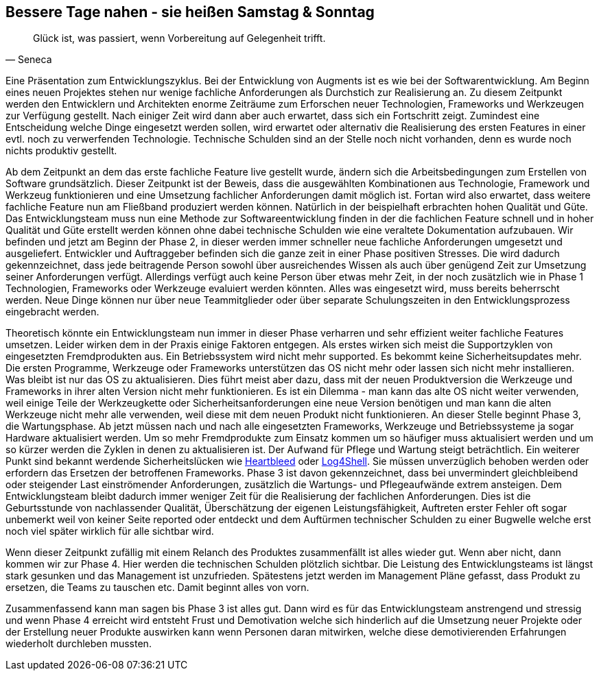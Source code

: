 [#erstewoche]
== Bessere Tage nahen - sie heißen Samstag & Sonntag
[quote, Seneca]
Glück ist, was passiert, wenn Vorbereitung auf Gelegenheit trifft.


Eine Präsentation zum Entwicklungszyklus.
Bei der Entwicklung von Augments ist es wie bei der Softwarentwicklung. Am Beginn eines neuen Projektes stehen nur wenige
fachliche Anforderungen als Durchstich zur Realisierung an. Zu diesem Zeitpunkt werden den Entwicklern und Architekten
enorme Zeiträume zum Erforschen neuer Technologien, Frameworks und Werkzeugen zur Verfügung gestellt.
Nach einiger Zeit wird dann aber auch erwartet, dass sich ein Fortschritt zeigt. Zumindest eine Entscheidung welche
Dinge eingesetzt werden sollen, wird erwartet oder alternativ die Realisierung des ersten Features in einer evtl.
noch zu verwerfenden Technologie. Technische Schulden sind an der Stelle noch nicht vorhanden, denn es wurde noch
nichts produktiv gestellt.

Ab dem Zeitpunkt an dem das erste fachliche Feature live gestellt wurde, ändern sich die Arbeitsbedingungen zum
Erstellen von Software grundsätzlich. Dieser Zeitpunkt ist der Beweis, dass die ausgewählten Kombinationen aus
Technologie, Framework und Werkzeug funktionieren und eine Umsetzung fachlicher Anforderungen damit möglich ist.
Fortan wird also erwartet, dass weitere fachliche Feature nun am Fließband produziert werden können. Natürlich
in der beispielhaft erbrachten hohen Qualität und Güte. Das Entwicklungsteam muss nun eine Methode zur Softwareentwicklung
finden in der die fachlichen Feature schnell und in hoher Qualität und Güte erstellt werden können ohne dabei
technische Schulden wie eine veraltete Dokumentation aufzubauen. Wir befinden und jetzt am Beginn der Phase 2,
in dieser werden immer schneller neue fachliche Anforderungen umgesetzt und ausgeliefert. Entwickler und Auftraggeber
befinden sich die ganze zeit in einer Phase positiven Stresses. Die wird dadurch gekennzeichnet, dass jede beitragende
Person sowohl über ausreichendes Wissen als auch über genügend Zeit zur Umsetzung seiner Anforderungen verfügt.
Allerdings verfügt auch keine Person über etwas mehr Zeit, in der noch zusätzlich wie in Phase 1 Technologien,
Frameworks oder Werkzeuge evaluiert werden könnten. Alles was eingesetzt wird, muss bereits beherrscht werden. Neue
Dinge können nur über neue Teammitglieder oder über separate Schulungszeiten in den Entwicklungsprozess eingebracht
werden.

Theoretisch könnte ein Entwicklungsteam nun immer in dieser Phase verharren und sehr effizient weiter fachliche Features
umsetzen. Leider wirken dem in der Praxis einige Faktoren entgegen. Als erstes wirken sich meist die Supportzyklen von
eingesetzten Fremdprodukten aus. Ein Betriebssystem wird nicht mehr supported. Es bekommt keine Sicherheitsupdates mehr.
Die ersten Programme, Werkzeuge oder Frameworks unterstützen das OS nicht mehr oder lassen sich nicht mehr installieren.
Was bleibt ist nur das OS zu aktualisieren. Dies führt meist aber dazu, dass mit der neuen Produktversion die
Werkzeuge und Frameworks in ihrer alten Version nicht mehr funktionieren. Es ist ein Dilemma - man kann das alte OS
nicht weiter verwenden, weil einige Teile der Werkzeugkette oder Sicherheitsanforderungen eine neue Version benötigen
und man kann die alten Werkzeuge nicht mehr alle verwenden, weil diese mit dem neuen Produkt nicht funktionieren.
An dieser Stelle beginnt Phase 3, die Wartungsphase. Ab jetzt müssen nach und nach alle eingesetzten Frameworks,
Werkzeuge und Betriebssysteme ja sogar Hardware aktualisiert werden. Um so mehr Fremdprodukte zum Einsatz kommen um
so häufiger muss aktualisiert werden und um so kürzer werden die Zyklen in denen zu aktualisieren ist. Der Aufwand für
Pflege und Wartung steigt beträchtlich. Ein weiterer Punkt sind bekannt werdende Sicherheitslücken wie
link:https://de.wikipedia.org/wiki/Heartbleed[Heartbleed,role=external,window=_blank] oder
link:https://en.wikipedia.org/wiki/Log4Shell[Log4Shell, role=external,window=_blank]. Sie müssen unverzüglich behoben
werden oder erfordern das Ersetzen der betroffenen Frameworks. Phase 3 ist davon gekennzeichnet, dass bei unvermindert
gleichbleibend oder steigender Last einströmender Anforderungen, zusätzlich die Wartungs- und Pflegeaufwände extrem
ansteigen. Dem Entwicklungsteam bleibt dadurch immer weniger Zeit für die Realisierung der fachlichen Anforderungen.
Dies ist die Geburtsstunde von nachlassender Qualität, Überschätzung der eigenen Leistungsfähigkeit, Auftreten erster
Fehler oft sogar unbemerkt weil von keiner Seite reported oder entdeckt und dem Auftürmen technischer Schulden zu einer
Bugwelle welche erst noch viel später wirklich für alle sichtbar wird.

Wenn dieser Zeitpunkt zufällig mit einem Relanch des Produktes zusammenfällt ist alles wieder gut. Wenn aber nicht, dann
kommen wir zur Phase 4. Hier werden die technischen Schulden plötzlich sichtbar. Die Leistung des Entwicklungsteams ist
längst stark gesunken und das Management ist unzufrieden. Spätestens jetzt werden im Management Pläne gefasst, dass
Produkt zu ersetzen, die Teams zu tauschen etc. Damit beginnt alles von vorn.

Zusammenfassend kann man sagen bis Phase 3 ist alles gut. Dann wird es für das Entwicklungsteam anstrengend und stressig
und wenn Phase 4 erreicht wird entsteht Frust und Demotivation welche sich hinderlich auf die Umsetzung neuer Projekte
oder der Erstellung neuer Produkte auswirken kann wenn Personen daran mitwirken, welche diese demotivierenden
Erfahrungen wiederholt durchleben mussten.


